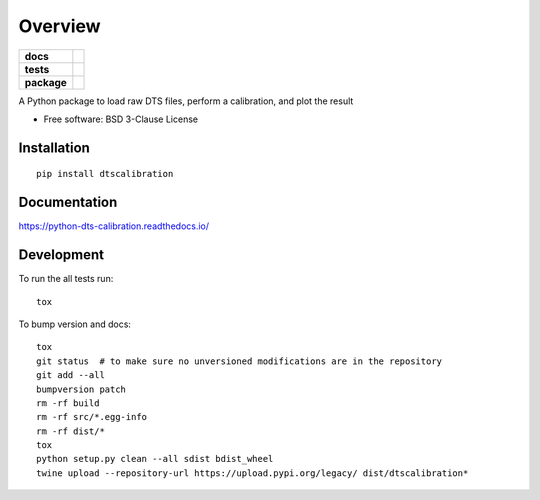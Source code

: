 ========
Overview
========

.. start-badges

.. list-table::
    :stub-columns: 1

    * - docs
      - |docs|
    * - tests
      - | |travis|
        | |codecov|
    * - package
      - | |version| |wheel| |supported-versions| |supported-implementations|
        | |commits-since|

.. |docs| image:: https://readthedocs.org/projects/python-dts-calibration/badge/?style=flat
    :target: https://readthedocs.org/projects/python-dts-calibration
    :alt: Documentation Status

.. |travis| image:: https://travis-ci.org/bdestombe/python-dts-calibration.svg?branch=master
    :alt: Travis-CI Build Status
    :target: https://travis-ci.org/bdestombe/python-dts-calibration

.. |codecov| image:: https://codecov.io/github/bdestombe/python-dts-calibration/coverage.svg?branch=master
    :alt: Coverage Status
    :target: https://codecov.io/github/bdestombe/python-dts-calibration

.. |version| image:: https://img.shields.io/pypi/v/dtscalibration.svg
    :alt: PyPI Package latest release
    :target: https://pypi.python.org/pypi/dtscalibration

.. |commits-since| image:: https://img.shields.io/github/commits-since/bdestombe/python-dts-calibration/v0.3.1.svg
    :alt: Commits since latest release
    :target: https://github.com/bdestombe/python-dts-calibration/compare/v0.3.1...master

.. |wheel| image:: https://img.shields.io/pypi/wheel/dtscalibration.svg
    :alt: PyPI Wheel
    :target: https://pypi.python.org/pypi/dtscalibration

.. |supported-versions| image:: https://img.shields.io/pypi/pyversions/dtscalibration.svg
    :alt: Supported versions
    :target: https://pypi.python.org/pypi/dtscalibration

.. |supported-implementations| image:: https://img.shields.io/pypi/implementation/dtscalibration.svg
    :alt: Supported implementations
    :target: https://pypi.python.org/pypi/dtscalibration


.. end-badges

A Python package to load raw DTS files, perform a calibration, and plot the result

* Free software: BSD 3-Clause License

Installation
============

::

    pip install dtscalibration

Documentation
=============

https://python-dts-calibration.readthedocs.io/

Development
===========

To run the all tests run::

    tox


To bump version and docs::

    tox
    git status  # to make sure no unversioned modifications are in the repository
    git add --all
    bumpversion patch
    rm -rf build
    rm -rf src/*.egg-info
    rm -rf dist/*
    tox
    python setup.py clean --all sdist bdist_wheel
    twine upload --repository-url https://upload.pypi.org/legacy/ dist/dtscalibration*
